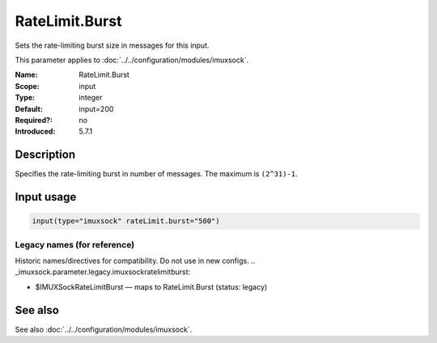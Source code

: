 .. _param-imuxsock-ratelimit-burst:
.. _imuxsock.parameter.input.ratelimit-burst:

RateLimit.Burst
===============

.. index::
   single: imuxsock; RateLimit.Burst
   single: RateLimit.Burst

.. summary-start

Sets the rate-limiting burst size in messages for this input.

.. summary-end

This parameter applies to :doc:`../../configuration/modules/imuxsock`.

:Name: RateLimit.Burst
:Scope: input
:Type: integer
:Default: input=200
:Required?: no
:Introduced: 5.7.1

Description
-----------
Specifies the rate-limiting burst in number of messages. The maximum is
``(2^31)-1``.

Input usage
-----------
.. _param-imuxsock-input-ratelimit-burst:
.. _imuxsock.parameter.input.ratelimit-burst-usage:

.. code-block:: rsyslog

   input(type="imuxsock" rateLimit.burst="500")

Legacy names (for reference)
~~~~~~~~~~~~~~~~~~~~~~~~~~~~
Historic names/directives for compatibility. Do not use in new configs.
.. _imuxsock.parameter.legacy.imuxsockratelimitburst:

- $IMUXSockRateLimitBurst — maps to RateLimit.Burst (status: legacy)

.. index::
   single: imuxsock; $IMUXSockRateLimitBurst
   single: $IMUXSockRateLimitBurst

See also
--------
See also :doc:`../../configuration/modules/imuxsock`.
